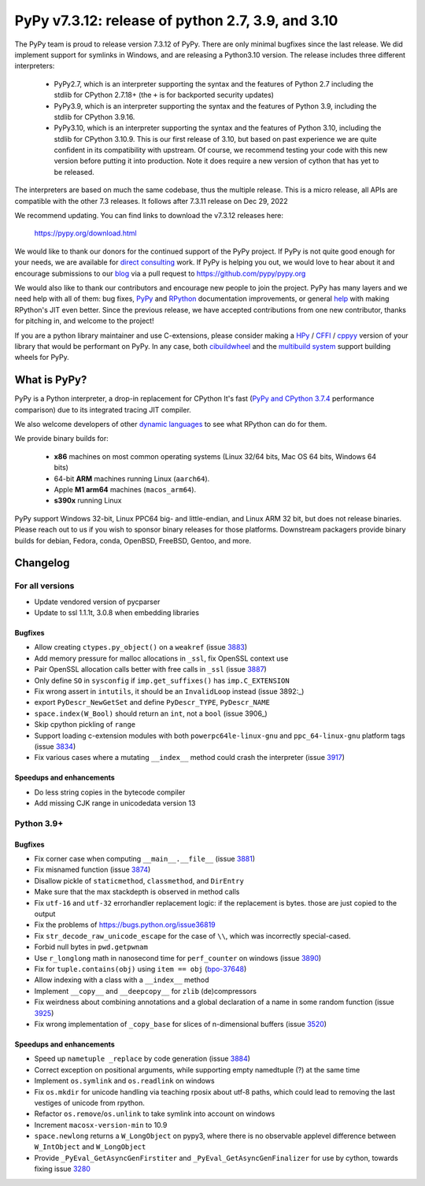 ==================================================
PyPy v7.3.12: release of python 2.7, 3.9, and 3.10
==================================================

..
       Changelog up to commit 365683e7da0d

.. note_::
  This is a pre-release announcement. When the release actually happens, it
  will be announced on the `PyPy blog`_

.. _`PyPy blog`: https://pypy.org/blog

The PyPy team is proud to release version 7.3.12 of PyPy. 
There are only minimal bugfixes since the last release. We did implement
support for symlinks in Windows, and are releasing a Python3.10 version.
The release includes three different interpreters:

  - PyPy2.7, which is an interpreter supporting the syntax and the features of
    Python 2.7 including the stdlib for CPython 2.7.18+ (the ``+`` is for
    backported security updates)

  - PyPy3.9, which is an interpreter supporting the syntax and the features of
    Python 3.9, including the stdlib for CPython 3.9.16.

  - PyPy3.10, which is an interpreter supporting the syntax and the features of
    Python 3.10, including the stdlib for CPython 3.10.9. This is our first
    release of 3.10, but based on past experience we are quite confident in
    its compatibility with upstream. Of course, we recommend testing your code
    with this new version before putting it into production. Note it does
    require a new version of cython that has yet to be released.

The interpreters are based on much the same codebase, thus the multiple
release. This is a micro release, all APIs are compatible with the other 7.3
releases. It follows after 7.3.11 release on Dec 29, 2022

We recommend updating. You can find links to download the v7.3.12 releases here:

    https://pypy.org/download.html

We would like to thank our donors for the continued support of the PyPy
project. If PyPy is not quite good enough for your needs, we are available for
`direct consulting`_ work. If PyPy is helping you out, we would love to hear about
it and encourage submissions to our blog_ via a pull request
to https://github.com/pypy/pypy.org

We would also like to thank our contributors and encourage new people to join
the project. PyPy has many layers and we need help with all of them: bug fixes,
`PyPy`_ and `RPython`_ documentation improvements, or general `help`_ with making
RPython's JIT even better. Since the previous release, we have accepted
contributions from one new contributor, thanks for pitching in, and welcome
to the project!

If you are a python library maintainer and use C-extensions, please consider
making a HPy_ / CFFI_ / cppyy_ version of your library that would be performant
on PyPy. In any case, both `cibuildwheel`_ and the `multibuild system`_ support
building wheels for PyPy.

.. _`PyPy`: index.html
.. _`RPython`: https://rpython.readthedocs.org
.. _`help`: project-ideas.html
.. _CFFI: https://cffi.readthedocs.io
.. _cppyy: https://cppyy.readthedocs.io
.. _`multibuild system`: https://github.com/matthew-brett/multibuild
.. _`cibuildwheel`: https://github.com/joerick/cibuildwheel
.. _blog: https://pypy.org/blog
.. _HPy: https://hpyproject.org/
.. _was sponsored: https://www.pypy.org/posts/2022/07/m1-support-for-pypy.html
.. _direct consulting: https://www.pypy.org/pypy-sponsors.html
.. _has built: https://www.pypy.org/posts/2022/11/pypy-and-conda-forge.html

What is PyPy?
=============

PyPy is a Python interpreter, a drop-in replacement for CPython
It's fast (`PyPy and CPython 3.7.4`_ performance
comparison) due to its integrated tracing JIT compiler.

We also welcome developers of other `dynamic languages`_ to see what RPython
can do for them.

We provide binary builds for:

  * **x86** machines on most common operating systems
    (Linux 32/64 bits, Mac OS 64 bits, Windows 64 bits)

  * 64-bit **ARM** machines running Linux (``aarch64``).

  * Apple **M1 arm64** machines (``macos_arm64``). 

  * **s390x** running Linux

PyPy support Windows 32-bit, Linux PPC64 big- and little-endian, and Linux ARM
32 bit, but does not release binaries. Please reach out to us if you wish to
sponsor binary releases for those platforms. Downstream packagers provide
binary builds for debian, Fedora, conda, OpenBSD, FreeBSD, Gentoo, and more.

.. _`PyPy and CPython 3.7.4`: https://speed.pypy.org
.. _`dynamic languages`: https://rpython.readthedocs.io/en/latest/examples.html

Changelog
=========

For all versions
----------------
- Update vendored version of pycparser
- Update to ssl 1.1.1t, 3.0.8 when embedding libraries

Bugfixes
~~~~~~~~
- Allow creating ``ctypes.py_object()`` on a ``weakref`` (issue 3883_)
- Add memory pressure for malloc allocations in ``_ssl``, fix OpenSSL context use
- Pair OpenSSL allocation calls better with free calls in ``_ssl`` (issue 3887_)
- Only define ``SO`` in ``sysconfig`` if ``imp.get_suffixes()`` has
  ``imp.C_EXTENSION``
- Fix wrong assert in ``intutils``, it should be an ``InvalidLoop`` instead
  (issue 3892:_)
- export ``PyDescr_NewGetSet`` and define ``PyDescr_TYPE``, ``PyDescr_NAME``
- ``space.index(W_Bool)`` should return an ``int``, not a ``bool`` (issue 3906_)
- Skip cpython pickling of ``range``
- Support loading c-extension modules with both ``powerpc64le-linux-gnu`` and
  ``ppc_64-linux-gnu`` platform tags (issue 3834_)
- Fix various cases where a mutating ``__index__`` method could crash the
  interpreter (issue 3917_)

Speedups and enhancements
~~~~~~~~~~~~~~~~~~~~~~~~~
- Do less string copies in the bytecode compiler
- Add missing CJK range in unicodedata version 13

Python 3.9+
-----------

Bugfixes
~~~~~~~~
- Fix corner case when computing ``__main__.__file__`` (issue 3881_)
- Fix misnamed function (issue 3874_)
- Disallow pickle of ``staticmethod``, ``classmethod``, and ``DirEntry``
- Make sure that the max stackdepth is observed in method calls
- Fix ``utf-16`` and ``utf-32`` errorhandler replacement logic: if the
  replacement is bytes. those are just copied to the output
- Fix the problems of https://bugs.python.org/issue36819
- Fix ``str_decode_raw_unicode_escape`` for the case of ``\\``, which was
  incorrectly special-cased.
- Forbid null bytes in ``pwd.getpwnam``
- Use ``r_longlong`` math in nanosecond time for ``perf_counter`` on windows
  (issue 3890_)
- Fix for ``tuple.contains(obj)`` using ``item == obj`` (bpo-37648_)
- Allow indexing with a class with a ``__index__`` method
- Implement ``__copy__`` and ``__deepcopy__`` for ``zlib`` (de)compressors
- Fix weirdness about combining annotations and a global declaration of a
  name in some random function (issue 3925_)
- Fix wrong implementation of ``_copy_base`` for slices of n-dimensional
  buffers (issue 3520_)

Speedups and enhancements
~~~~~~~~~~~~~~~~~~~~~~~~~
- Speed up ``nametuple _replace`` by code generation (issue 3884_)
- Correct exception on positional arguments, while supporting empty namedtuple
  (?) at the same time
- Implement ``os.symlink`` and ``os.readlink`` on windows
- Fix ``os.mkdir`` for unicode handling via teaching rposix about utf-8 paths,
  which could lead to removing the last vestiges of unicode from rpython.
- Refactor ``os.remove``/``os.unlink`` to take symlink into account on windows
- Increment ``macosx-version-min`` to 10.9
- ``space.newlong`` returns a ``W_LongObject`` on pypy3, where there is no
  observable applevel difference between ``W_IntObject`` and ``W_LongObject``
- Provide ``_PyEval_GetAsyncGenFirstiter`` and ``_PyEval_GetAsyncGenFinalizer``
  for use by cython, towards fixing issue 3280_

.. _bpo-37648: https://bugs.python.org/issue37648
.. _GH-100242: https://github.com/python/cpython/issues/100242
.. _3280: https://foss.heptapod.net/pypy/pypy/-/issues/3280
.. _3520: https://foss.heptapod.net/pypy/pypy/-/issues/3520
.. _3834: https://foss.heptapod.net/pypy/pypy/-/issues/3834
.. _3874: https://foss.heptapod.net/pypy/pypy/-/issues/3874
.. _3881: https://foss.heptapod.net/pypy/pypy/-/issues/3881
.. _3883: https://foss.heptapod.net/pypy/pypy/-/issues/3883
.. _3884: https://foss.heptapod.net/pypy/pypy/-/issues/3884
.. _3887: https://foss.heptapod.net/pypy/pypy/-/issues/3887
.. _3890: https://foss.heptapod.net/pypy/pypy/-/issues/3890
.. _3892: https://foss.heptapod.net/pypy/pypy/-/issues/3892
.. _3917: https://foss.heptapod.net/pypy/pypy/-/issues/3917
.. _3925: https://foss.heptapod.net/pypy/pypy/-/issues/3925

